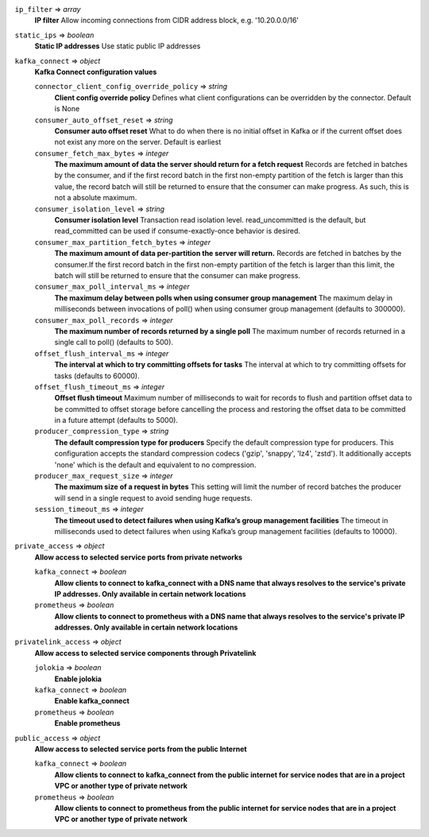 
``ip_filter`` => *array*
  **IP filter** Allow incoming connections from CIDR address block, e.g. '10.20.0.0/16'



``static_ips`` => *boolean*
  **Static IP addresses** Use static public IP addresses



``kafka_connect`` => *object*
  **Kafka Connect configuration values** 

  ``connector_client_config_override_policy`` => *string*
    **Client config override policy** Defines what client configurations can be overridden by the connector. Default is None

  ``consumer_auto_offset_reset`` => *string*
    **Consumer auto offset reset** What to do when there is no initial offset in Kafka or if the current offset does not exist any more on the server. Default is earliest

  ``consumer_fetch_max_bytes`` => *integer*
    **The maximum amount of data the server should return for a fetch request** Records are fetched in batches by the consumer, and if the first record batch in the first non-empty partition of the fetch is larger than this value, the record batch will still be returned to ensure that the consumer can make progress. As such, this is not a absolute maximum.

  ``consumer_isolation_level`` => *string*
    **Consumer isolation level** Transaction read isolation level. read_uncommitted is the default, but read_committed can be used if consume-exactly-once behavior is desired.

  ``consumer_max_partition_fetch_bytes`` => *integer*
    **The maximum amount of data per-partition the server will return.** Records are fetched in batches by the consumer.If the first record batch in the first non-empty partition of the fetch is larger than this limit, the batch will still be returned to ensure that the consumer can make progress. 

  ``consumer_max_poll_interval_ms`` => *integer*
    **The maximum delay between polls when using consumer group management** The maximum delay in milliseconds between invocations of poll() when using consumer group management (defaults to 300000).

  ``consumer_max_poll_records`` => *integer*
    **The maximum number of records returned by a single poll** The maximum number of records returned in a single call to poll() (defaults to 500).

  ``offset_flush_interval_ms`` => *integer*
    **The interval at which to try committing offsets for tasks** The interval at which to try committing offsets for tasks (defaults to 60000).

  ``offset_flush_timeout_ms`` => *integer*
    **Offset flush timeout** Maximum number of milliseconds to wait for records to flush and partition offset data to be committed to offset storage before cancelling the process and restoring the offset data to be committed in a future attempt (defaults to 5000).

  ``producer_compression_type`` => *string*
    **The default compression type for producers** Specify the default compression type for producers. This configuration accepts the standard compression codecs ('gzip', 'snappy', 'lz4', 'zstd'). It additionally accepts 'none' which is the default and equivalent to no compression.

  ``producer_max_request_size`` => *integer*
    **The maximum size of a request in bytes** This setting will limit the number of record batches the producer will send in a single request to avoid sending huge requests.

  ``session_timeout_ms`` => *integer*
    **The timeout used to detect failures when using Kafka’s group management facilities** The timeout in milliseconds used to detect failures when using Kafka’s group management facilities (defaults to 10000).



``private_access`` => *object*
  **Allow access to selected service ports from private networks** 

  ``kafka_connect`` => *boolean*
    **Allow clients to connect to kafka_connect with a DNS name that always resolves to the service's private IP addresses. Only available in certain network locations** 

  ``prometheus`` => *boolean*
    **Allow clients to connect to prometheus with a DNS name that always resolves to the service's private IP addresses. Only available in certain network locations** 



``privatelink_access`` => *object*
  **Allow access to selected service components through Privatelink** 

  ``jolokia`` => *boolean*
    **Enable jolokia** 

  ``kafka_connect`` => *boolean*
    **Enable kafka_connect** 

  ``prometheus`` => *boolean*
    **Enable prometheus** 



``public_access`` => *object*
  **Allow access to selected service ports from the public Internet** 

  ``kafka_connect`` => *boolean*
    **Allow clients to connect to kafka_connect from the public internet for service nodes that are in a project VPC or another type of private network** 

  ``prometheus`` => *boolean*
    **Allow clients to connect to prometheus from the public internet for service nodes that are in a project VPC or another type of private network** 



